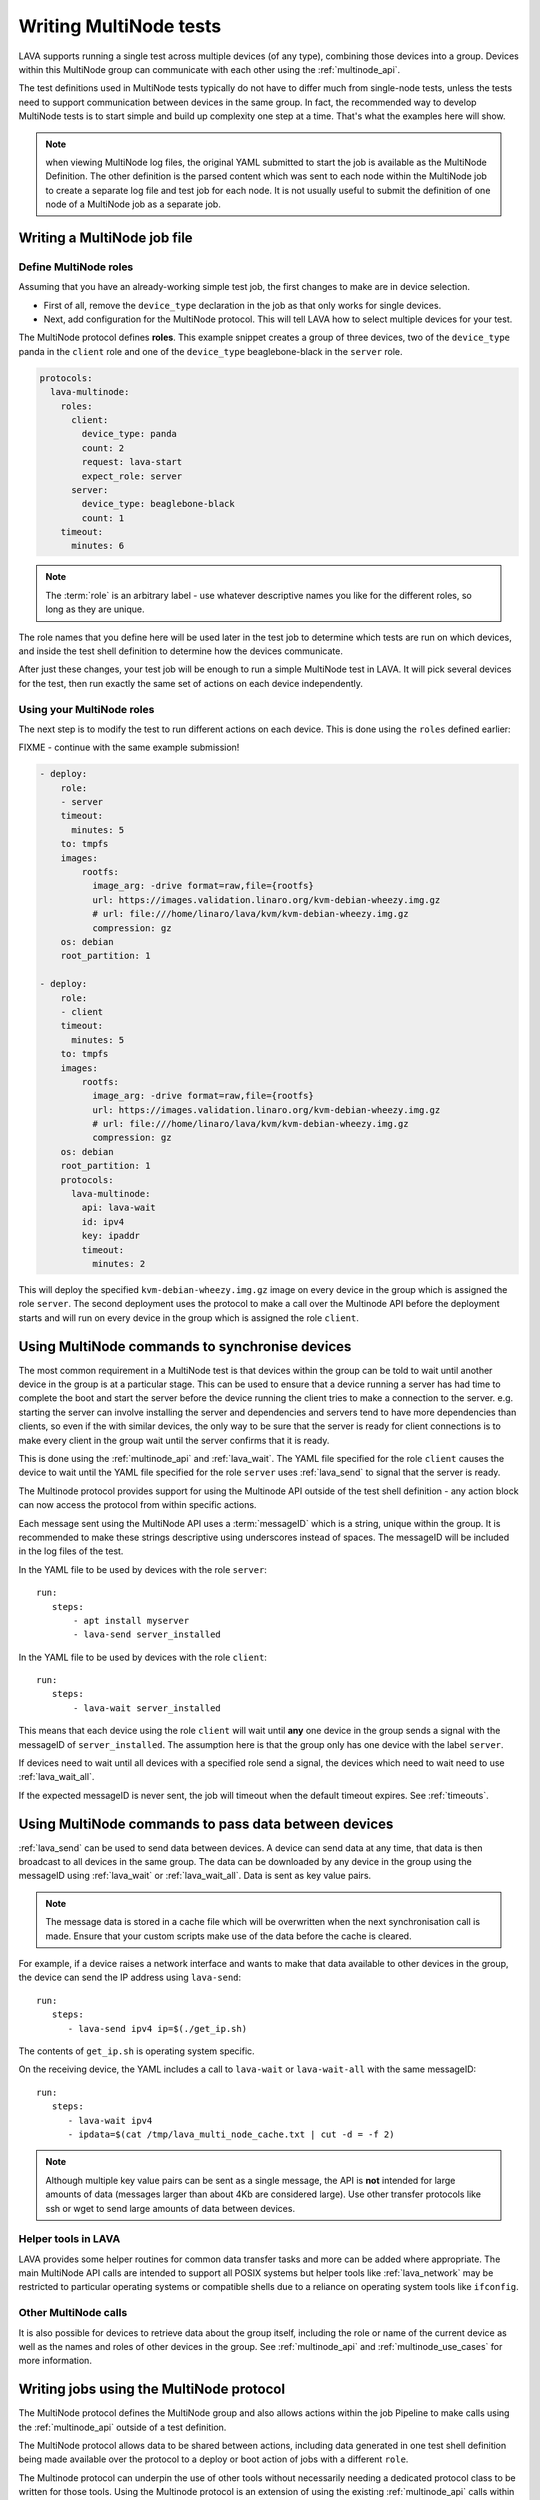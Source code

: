 .. _writing_multinode:

Writing MultiNode tests
#######################

LAVA supports running a single test across multiple devices (of any
type), combining those devices into a group. Devices within this
MultiNode group can communicate with each other using the
:ref:`multinode_api`.

The test definitions used in MultiNode tests typically do not have to
differ much from single-node tests, unless the tests need to support
communication between devices in the same group. In fact, the
recommended way to develop MultiNode tests is to start simple and
build up complexity one step at a time. That's what the examples here
will show.

.. note:: when viewing MultiNode log files, the original YAML
          submitted to start the job is available as the MultiNode
          Definition. The other definition is the parsed content which
          was sent to each node within the MultiNode job to create a
          separate log file and test job for each node. It is not
          usually useful to submit the definition of one node of a
          MultiNode job as a separate job.

Writing a MultiNode job file
****************************

.. _multinode_roles:

Define MultiNode roles
======================

Assuming that you have an already-working simple test job, the first
changes to make are in device selection.

* First of all, remove the ``device_type`` declaration in the job as
  that only works for single devices.

* Next, add configuration for the MultiNode protocol. This will tell
  LAVA how to select multiple devices for your test.

The MultiNode protocol defines **roles**. This example snippet creates
a group of three devices, two of the ``device_type`` panda in the
``client`` role and one of the ``device_type`` beaglebone-black in the
``server`` role.

.. code-block:: yaml

  protocols:
    lava-multinode:
      roles:
        client:
          device_type: panda
          count: 2
          request: lava-start
          expect_role: server
        server:
          device_type: beaglebone-black
          count: 1
      timeout:
        minutes: 6

.. note:: The :term:`role` is an arbitrary label - use whatever
	  descriptive names you like for the different roles, so long
	  as they are unique.

The role names that you define here will be used later in the test job
to determine which tests are run on which devices, and inside the test
shell definition to determine how the devices communicate.

After just these changes, your test job will be enough to run a simple
MultiNode test in LAVA. It will pick several devices for the test,
then run exactly the same set of actions on each device independently.

Using your MultiNode roles
==========================

The next step is to modify the test to run different actions on each
device. This is done using the ``roles`` defined earlier:

FIXME - continue with the same example submission!

.. code-block:: yaml

    - deploy:
        role:
        - server
        timeout:
          minutes: 5
        to: tmpfs
        images:
            rootfs:
              image_arg: -drive format=raw,file={rootfs}
              url: https://images.validation.linaro.org/kvm-debian-wheezy.img.gz
              # url: file:///home/linaro/lava/kvm/kvm-debian-wheezy.img.gz
              compression: gz
        os: debian
        root_partition: 1

    - deploy:
        role:
        - client
        timeout:
          minutes: 5
        to: tmpfs
        images:
            rootfs:
              image_arg: -drive format=raw,file={rootfs}
              url: https://images.validation.linaro.org/kvm-debian-wheezy.img.gz
              # url: file:///home/linaro/lava/kvm/kvm-debian-wheezy.img.gz
              compression: gz
        os: debian
        root_partition: 1
        protocols:
          lava-multinode:
            api: lava-wait
            id: ipv4
            key: ipaddr
            timeout:
              minutes: 2

This will deploy the specified ``kvm-debian-wheezy.img.gz`` image on
every device in the group which is assigned the role ``server``. The
second deployment uses the protocol to make a call over the Multinode
API before the deployment starts and will run on every device in the
group which is assigned the role ``client``.

Using MultiNode commands to synchronise devices
***********************************************

The most common requirement in a MultiNode test is that devices within
the group can be told to wait until another device in the group is
at a particular stage. This can be used to ensure that a device running
a server has had time to complete the boot and start the server before
the device running the client tries to make a connection to the server.
e.g. starting the server can involve installing the server and dependencies
and servers tend to have more dependencies than clients, so even if the
with similar devices, the only way to be sure that the server is ready
for client connections is to make every client in the group wait until
the server confirms that it is ready.

This is done using the :ref:`multinode_api` and :ref:`lava_wait`. The
YAML file specified for the role ``client`` causes the device to wait
until the YAML file specified for the role ``server`` uses
:ref:`lava_send` to signal that the server is ready.

The Multinode protocol provides support for using the Multinode API
outside of the test shell definition - any action block can now access
the protocol from within specific actions.

Each message sent using the MultiNode API uses a :term:`messageID` which
is a string, unique within the group. It is recommended to make these
strings descriptive using underscores instead of spaces. The messageID
will be included in the log files of the test.

In the YAML file to be used by devices with the role ``server``::

 run:
    steps:
        - apt install myserver
        - lava-send server_installed

In the YAML file to be used by devices with the role ``client``::

 run:
    steps:
        - lava-wait server_installed

This means that each device using the role ``client`` will wait until
**any** one device in the group sends a signal with the messageID of
``server_installed``. The assumption here is that the group only has
one device with the label ``server``.

If devices need to wait until all devices with a specified role send a
signal, the devices which need to wait need to use :ref:`lava_wait_all`.

If the expected messageID is never sent, the job will timeout when the
default timeout expires. See :ref:`timeouts`.

Using MultiNode commands to pass data between devices
*****************************************************

:ref:`lava_send` can be used to send data between devices. A device can
send data at any time, that data is then broadcast to all devices in the
same group. The data can be downloaded by any device in the group using
the messageID using :ref:`lava_wait` or :ref:`lava_wait_all`. Data is
sent as key value pairs.

.. note:: The message data is stored in a cache file which will be
   overwritten when the next synchronisation call is made. Ensure
   that your custom scripts make use of the data before the cache
   is cleared.

For example, if a device raises a network interface and wants to make
that data available to other devices in the group, the device can send
the IP address using ``lava-send``::

 run:
    steps:
       - lava-send ipv4 ip=$(./get_ip.sh)

The contents of ``get_ip.sh`` is operating system specific.

On the receiving device, the YAML includes a call to ``lava-wait``
or ``lava-wait-all`` with the same messageID::

 run:
    steps:
       - lava-wait ipv4
       - ipdata=$(cat /tmp/lava_multi_node_cache.txt | cut -d = -f 2)

.. note:: Although multiple key value pairs can be sent as a single message,
   the API is **not** intended for large amounts of data (messages larger
   than about 4Kb are considered large). Use other transfer protocols
   like ssh or wget to send large amounts of data between devices.

Helper tools in LAVA
====================

LAVA provides some helper routines for common data transfer tasks and
more can be added where appropriate. The main MultiNode API calls are
intended to support all POSIX systems but helper tools like
:ref:`lava_network` may be restricted to particular operating
systems or compatible shells due to a reliance on operating system
tools like ``ifconfig``.

Other MultiNode calls
=====================

It is also possible for devices to retrieve data about the group itself,
including the role or name of the current device as well as the names
and roles of other devices in the group. See :ref:`multinode_api` and
:ref:`multinode_use_cases` for more information.

.. _writing_multinode_protocol:

Writing jobs using the MultiNode protocol
*****************************************

The MultiNode protocol defines the MultiNode group and also allows
actions within the job Pipeline to make calls using the
:ref:`multinode_api` outside of a test definition.

The MultiNode protocol allows data to be shared between actions,
including data generated in one test shell definition being made
available over the protocol to a deploy or boot action of jobs with a
different ``role``.

The Multinode protocol can underpin the use of other tools without
necessarily needing a dedicated protocol class to be written for those
tools. Using the Multinode protocol is an extension of using the
existing :ref:`multinode_api` calls within a test definition. The use
of the protocol is an advanced use of LAVA and relies on the test
writer carefully planning how the job will work.

This snippet would add a :ref:`lava_sync` call at the start of the
UmountRetry action:

.. code-block:: yaml

  protocols:
    lava-multinode:
      action: umount-retry
      request: lava-sync
      messageID: test
